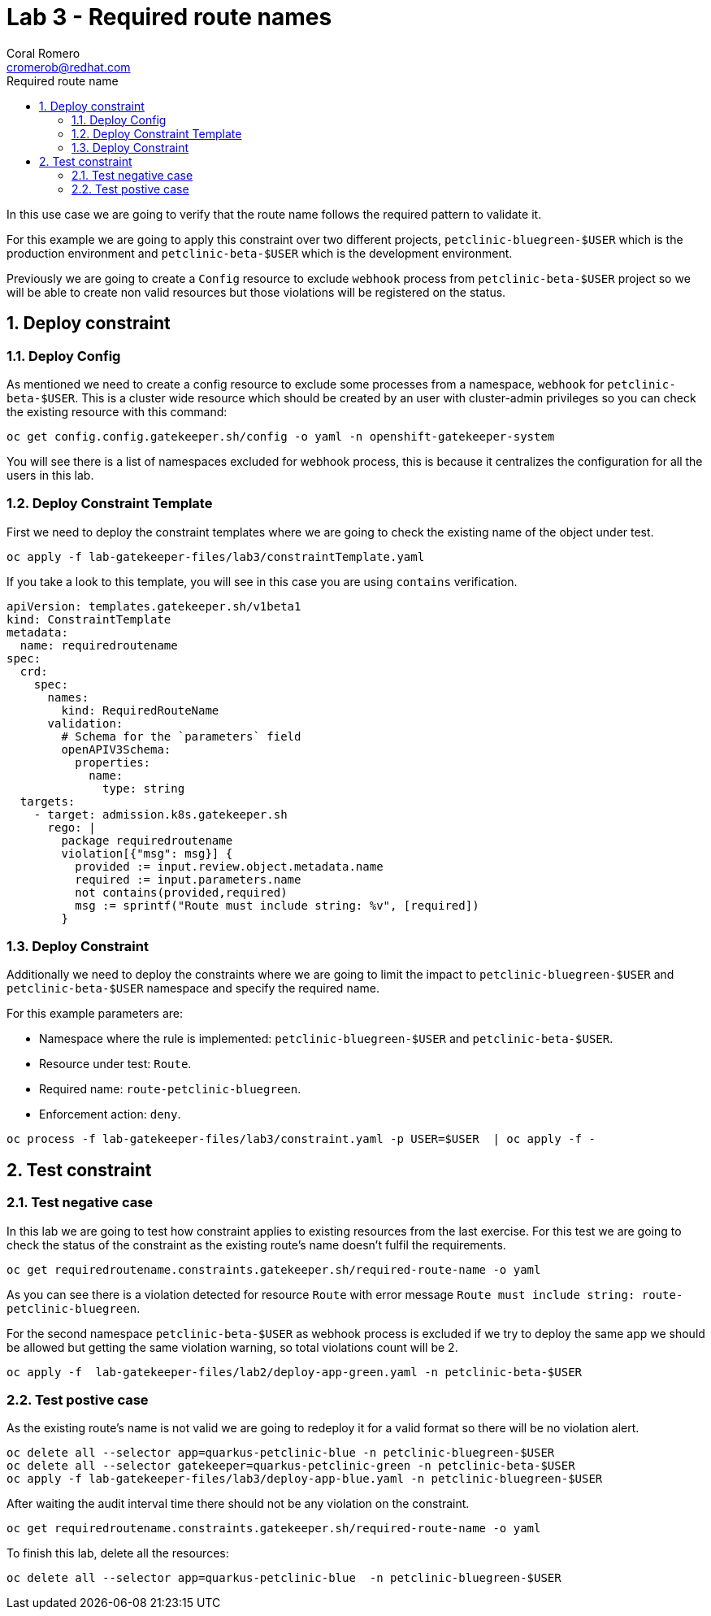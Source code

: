 = Lab 3 - Required route names
:author: Coral Romero
:email: cromerob@redhat.com
:imagesdir: ./images
:toc: left
:toc-title: Required route name

[Abstract]

In this use case we are going to verify that the route name follows the required pattern to validate it.

For this example we are going to apply this constraint over two different projects, `petclinic-bluegreen-$USER` which is the production environment and `petclinic-beta-$USER` which is the development environment. 

Previously we are going to create a `Config` resource to exclude `webhook` process from `petclinic-beta-$USER` project so we will be able to create non valid resources but those violations will be registered on the status.

:numbered:
== Deploy constraint

=== Deploy Config

As mentioned we need to create a config resource to exclude some processes from a namespace, `webhook` for `petclinic-beta-$USER`. This is a cluster wide resource which should be created by an user with cluster-admin privileges so you can check the existing resource with this command:

----
oc get config.config.gatekeeper.sh/config -o yaml -n openshift-gatekeeper-system
----

You will see there is a list of namespaces excluded for webhook process, this is because it centralizes the configuration for all the users in this lab.


=== Deploy Constraint Template

First we need to deploy the constraint templates where we are going to check the existing name of the object under test.

----
oc apply -f lab-gatekeeper-files/lab3/constraintTemplate.yaml
----

If you take a look to this template, you will see in this case you are using `contains` verification.

----
apiVersion: templates.gatekeeper.sh/v1beta1
kind: ConstraintTemplate
metadata:
  name: requiredroutename
spec:
  crd:
    spec:
      names:
        kind: RequiredRouteName
      validation:
        # Schema for the `parameters` field
        openAPIV3Schema:
          properties:
            name:
              type: string
  targets:
    - target: admission.k8s.gatekeeper.sh
      rego: |
        package requiredroutename
        violation[{"msg": msg}] {
          provided := input.review.object.metadata.name
          required := input.parameters.name
          not contains(provided,required)
          msg := sprintf("Route must include string: %v", [required])
        }
----

=== Deploy Constraint 

Additionally we need to deploy the constraints where we are going to limit the impact to `petclinic-bluegreen-$USER` and `petclinic-beta-$USER`  namespace and specify the required name.

For this example parameters are:

- Namespace where the rule is implemented: `petclinic-bluegreen-$USER` and `petclinic-beta-$USER`.
- Resource under test: `Route`.
- Required name: `route-petclinic-bluegreen`.
- Enforcement action: `deny`.

----
oc process -f lab-gatekeeper-files/lab3/constraint.yaml -p USER=$USER  | oc apply -f -
----

== Test constraint


=== Test negative case

In this lab we are going to test how constraint applies to existing resources from the last exercise. For this test we are going to check the status of the constraint as the existing route's name doesn't fulfil the requirements.

----
oc get requiredroutename.constraints.gatekeeper.sh/required-route-name -o yaml
----

As you can see there is a violation detected for resource `Route`  with error message `Route must include string: route-petclinic-bluegreen`.

For the second namespace `petclinic-beta-$USER` as webhook process is excluded if we try to deploy the same app we should be allowed but getting the same violation warning, so total violations count will be 2.

----
oc apply -f  lab-gatekeeper-files/lab2/deploy-app-green.yaml -n petclinic-beta-$USER
----

=== Test postive case

As the existing route's name is not valid we are going to redeploy it for a valid format so there will be no violation alert.

----
oc delete all --selector app=quarkus-petclinic-blue -n petclinic-bluegreen-$USER
oc delete all --selector gatekeeper=quarkus-petclinic-green -n petclinic-beta-$USER
oc apply -f lab-gatekeeper-files/lab3/deploy-app-blue.yaml -n petclinic-bluegreen-$USER
----

After waiting the audit interval time there should not be any violation on the constraint.

----
oc get requiredroutename.constraints.gatekeeper.sh/required-route-name -o yaml
----

To finish this lab, delete all the resources:

----
oc delete all --selector app=quarkus-petclinic-blue  -n petclinic-bluegreen-$USER
----
